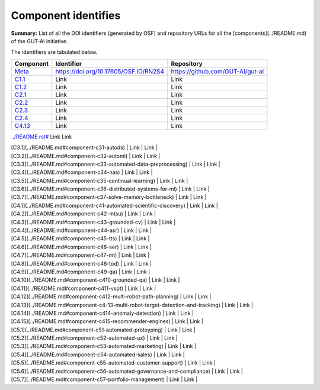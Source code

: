 Component identifies
====================

**Summary:** List of all the DOI identifiers (generated by OSF) and repository URLs for all the [components](../README.md) of the GUT-AI initiative.

The identifiers are tabulated below.

.. table::
   :widths: auto

================================================================================== ===================================== ================================
Component                                                                          Identifier                            Repository
================================================================================== ===================================== ================================
`Meta <../README.rst#meta-component>`_                                             https://doi.org/10.17605/OSF.IO/RN2S4 https://github.com/GUT-AI/gut-ai
`C1.1 <../README.rst#component-c1-1-distributed-smart-grids>`_                     Link                                  Link
`C1.2 <../README.rst#component-c1-2-gut-ai-dcp>`_                                  Link                                  Link
`C2.1 <../README.rst#component-c2-1-gut-ai-marketplace>`_                          Link                                  Link
`C2.2 <../README.rst#component-c2-2-automated-data-preparation>`_                  Link                                  Link
`C2.3 <../README.rst#component-c2-3-ci-cd>`_                                       Link                                  Link
`C2.4 <../README.rst#component-c2-4-dx>`_                                          Link                                  Link
`C4.13 <../README.rst#component-c4-13-multi-robot-target-detection-and-tracking>`_ Link                                  Link
================================================================================== ===================================== ================================

`<../README.rst#>`_                                 Link                                  Link

| [C3.1](../README.md#component-c31-autods)                               | Link | Link |
| [C3.2](../README.md#component-c32-automl)                               | Link | Link |
| [C3.3](../README.md#component-c33-automated-data-preprocessing)         | Link | Link |
| [C3.4](../README.md#component-c34-nas)                                  | Link | Link |
| [C3.5](../README.md#component-c35-continual-learning)                   | Link | Link |
| [C3.6](../README.md#component-c36-distributed-systems-for-ml)           | Link | Link |
| [C3.7](../README.md#component-c37-solve-memory-bottleneck)              | Link | Link |
| [C4.1](../README.md#component-c41-automated-scientific-discovery)       | Link | Link |
| [C4.2](../README.md#component-c42-mtsu)                                 | Link | Link |
| [C4.3](../README.md#component-c43-grounded-cv)                          | Link | Link |
| [C4.4](../README.md#component-c44-asr)                                  | Link | Link |
| [C4.5](../README.md#component-c45-tts)                                  | Link | Link |
| [C4.6](../README.md#component-c46-ser)                                  | Link | Link |
| [C4.7](../README.md#component-c47-mt)                                   | Link | Link |
| [C4.8](../README.md#component-c48-tod)                                  | Link | Link |
| [C4.9](../README.md#component-c49-qa)                                   | Link | Link |
| [C4.10](../README.md#component-c410-grounded-qa)                        | Link | Link |
| [C4.11](../README.md#component-c411-vspt)                               | Link | Link |
| [C4.12](../README.md#component-c412-multi-robot-path-planning)          | Link | Link |
| [C4.13](../README.md#component-c4-13-multi-robot-target-detection-and-tracking) | Link | Link |
| [C4.14](../README.md#component-c414-anomaly-detection)                  | Link | Link |
| [C4.15](../README.md#component-c415-recommender-engines)                | Link | Link |
| [C5.1](../README.md#component-c51-automated-protoyping)                 | Link | Link |
| [C5.2](../README.md#component-c52-automated-ux)                         | Link | Link |
| [C5.3](../README.md#component-c53-automated-marketing)                  | Link | Link |
| [C5.4](../README.md#component-c54-automated-sales)                      | Link | Link |
| [C5.5](../README.md#component-c55-automated-customer-support)           | Link | Link |
| [C5.6](../README.md#component-c56-automated-governance-and-compliance)  | Link | Link |
| [C5.7](../README.md#component-c57-portfolio-management)                 | Link | Link |
